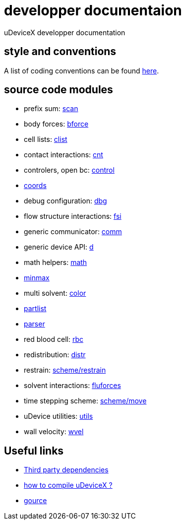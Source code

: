 = developper documentaion
:lext: .adoc

uDeviceX developper documentation

== style and conventions

A list of coding conventions can be found link:conventions{lext}[here].

== source code modules

* prefix sum: link:modules/algo/scan{lext}[scan]
* body forces: link:modules/bforce{lext}[bforce]
* cell lists: link:modules/clist{lext}[clist]
* contact interactions: link:modules/cnt{lext}[cnt]
* controlers, open bc: link:modules/control/main{lext}[control]
* link:modules/coords{lext}[coords]
* debug configuration: link:modules/dbg{lext}[dbg]
* flow structure interactions: link:modules/fsi{lext}[fsi]
* generic communicator: link:modules/comm{lext}[comm]
* generic device API: link:modules/d{lext}[d]
* math helpers: link:modules/math/main{lext}[math]
* link:modules/algo/minmax{lext}[minmax]
* multi solvent: link:modules/color/main{lext}[color]
* link:modules/partlist{lext}[partlist]
* link:modules/parser{lext}[parser]
* red blood cell: link:modules/rbc/main{lext}[rbc]
* redistribution: link:modules/distr{lext}[distr]
* restrain: link:modules/restrain{lext}[scheme/restrain]
* solvent interactions: link:modules/fluforces{lext}[fluforces]
* time stepping scheme: link:modules/move{lext}[scheme/move]
* uDevice utilities: link:modules/utils/main{lext}[utils]
* wall velocity: link:modules/wvel{lext}[wvel]


== Useful links

* link:third{lext}[Third party dependencies]
* link:build{lext}[how to compile uDeviceX ?]
* link:gource{lext}[gource]
